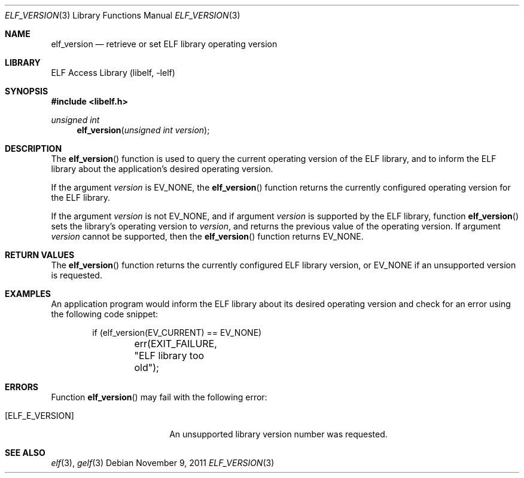 .\"	$NetBSD: elf_version.3,v 1.4 2021/03/08 20:55:06 jkoshy Exp $
.\"
.\" Copyright (c) 2006,2008 Joseph Koshy.  All rights reserved.
.\"
.\" Redistribution and use in source and binary forms, with or without
.\" modification, are permitted provided that the following conditions
.\" are met:
.\" 1. Redistributions of source code must retain the above copyright
.\"    notice, this list of conditions and the following disclaimer.
.\" 2. Redistributions in binary form must reproduce the above copyright
.\"    notice, this list of conditions and the following disclaimer in the
.\"    documentation and/or other materials provided with the distribution.
.\"
.\" This software is provided by Joseph Koshy ``as is'' and
.\" any express or implied warranties, including, but not limited to, the
.\" implied warranties of merchantability and fitness for a particular purpose
.\" are disclaimed.  in no event shall Joseph Koshy be liable
.\" for any direct, indirect, incidental, special, exemplary, or consequential
.\" damages (including, but not limited to, procurement of substitute goods
.\" or services; loss of use, data, or profits; or business interruption)
.\" however caused and on any theory of liability, whether in contract, strict
.\" liability, or tort (including negligence or otherwise) arising in any way
.\" out of the use of this software, even if advised of the possibility of
.\" such damage.
.\"
.\" Id: elf_version.3 3639 2018-10-14 14:07:02Z jkoshy
.\"
.Dd November 9, 2011
.Dt ELF_VERSION 3
.Os
.Sh NAME
.Nm elf_version
.Nd retrieve or set ELF library operating version
.Sh LIBRARY
.Lb libelf
.Sh SYNOPSIS
.In libelf.h
.Ft unsigned int
.Fn elf_version "unsigned int version"
.Sh DESCRIPTION
The
.Fn elf_version
function is used to query the current operating version of the ELF
library, and to inform the ELF library about the application's desired
operating version.
.Pp
If the argument
.Ar version
is
.Dv EV_NONE ,
the
.Fn elf_version
function returns the currently configured operating version for the
ELF library.
.Pp
If the argument
.Ar version
is not
.Dv EV_NONE ,
and if argument
.Ar version
is supported by the ELF library, function
.Fn elf_version
sets the library's operating version to
.Ar version ,
and returns the previous value of the operating version.
If argument
.Ar version
cannot be supported, then the
.Fn elf_version
function returns
.Dv EV_NONE .
.Sh RETURN VALUES
The
.Fn elf_version
function returns the currently configured ELF library version, or
.Dv EV_NONE
if an unsupported version is requested.
.Sh EXAMPLES
An application program would inform the ELF library about its desired
operating version and check for an error using the following code
snippet:
.Bd -literal -offset indent
if (elf_version(EV_CURRENT) == EV_NONE)
	err(EXIT_FAILURE, "ELF library too old");
.Ed
.Sh ERRORS
Function
.Fn elf_version
may fail with the following error:
.Bl -tag -width "[ELF_E_RESOURCE]"
.It Bq Er "ELF_E_VERSION"
An unsupported library version number was requested.
.El
.Sh SEE ALSO
.Xr elf 3 ,
.Xr gelf 3
